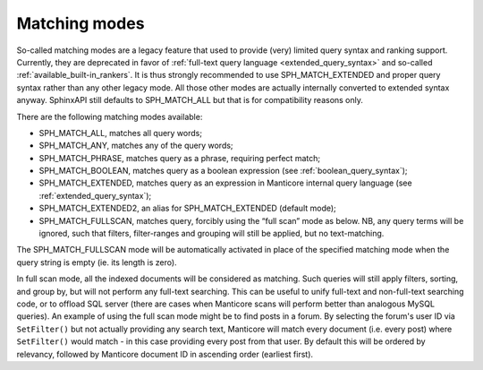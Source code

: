 .. _matching_modes:

Matching modes
--------------

So-called matching modes are a legacy feature that used to provide
(very) limited query syntax and ranking support. Currently, they are
deprecated in favor of :ref:`full-text query
language <extended_query_syntax>` and so-called
:ref:`available_built-in_rankers`. It is thus strongly
recommended to use SPH_MATCH_EXTENDED and proper query syntax rather
than any other legacy mode. All those other modes are actually
internally converted to extended syntax anyway. SphinxAPI still defaults
to SPH_MATCH_ALL but that is for compatibility reasons only.

There are the following matching modes available:

-  SPH_MATCH_ALL, matches all query words;

-  SPH_MATCH_ANY, matches any of the query words;

-  SPH_MATCH_PHRASE, matches query as a phrase, requiring perfect
   match;

-  SPH_MATCH_BOOLEAN, matches query as a boolean expression (see :ref:`boolean_query_syntax`);

-  SPH_MATCH_EXTENDED, matches query as an expression in Manticore
   internal query language (see :ref:`extended_query_syntax`);

-  SPH_MATCH_EXTENDED2, an alias for SPH_MATCH_EXTENDED (default
   mode);

-  SPH_MATCH_FULLSCAN, matches query, forcibly using the “full scan”
   mode as below. NB, any query terms will be ignored, such that
   filters, filter-ranges and grouping will still be applied, but no
   text-matching.

The SPH_MATCH_FULLSCAN mode will be automatically activated in place
of the specified matching mode when the query string is empty
(ie. its length is zero).

In full scan mode, all the indexed documents will be considered as
matching. Such queries will still apply filters, sorting, and group by,
but will not perform any full-text searching. This can be useful to
unify full-text and non-full-text searching code, or to offload SQL
server (there are cases when Manticore scans will perform better than
analogous MySQL queries). An example of using the full scan mode might
be to find posts in a forum. By selecting the forum's user ID via
``SetFilter()`` but not actually providing any search text, Manticore will
match every document (i.e. every post) where ``SetFilter()`` would match
- in this case providing every post from that user. By default this will
be ordered by relevancy, followed by Manticore document ID in ascending
order (earliest first).
